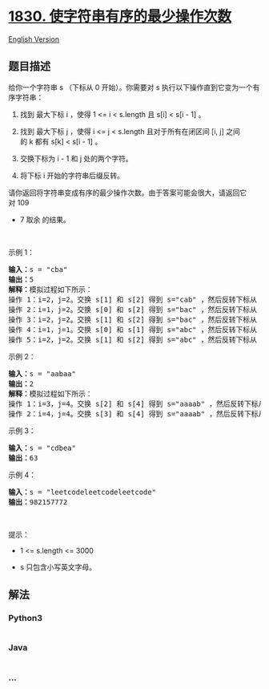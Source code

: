 * [[https://leetcode-cn.com/problems/minimum-number-of-operations-to-make-string-sorted][1830.
使字符串有序的最少操作次数]]
  :PROPERTIES:
  :CUSTOM_ID: 使字符串有序的最少操作次数
  :END:
[[./solution/1800-1899/1830.Minimum Number of Operations to Make String Sorted/README_EN.org][English
Version]]

** 题目描述
   :PROPERTIES:
   :CUSTOM_ID: 题目描述
   :END:

#+begin_html
  <!-- 这里写题目描述 -->
#+end_html

#+begin_html
  <p>
#+end_html

给你一个字符串 s （下标从 0 开始）。你需要对
s 执行以下操作直到它变为一个有序字符串：

#+begin_html
  </p>
#+end_html

#+begin_html
  <ol>
#+end_html

#+begin_html
  <li>
#+end_html

找到 最大下标 i ，使得 1 <= i < s.length 且 s[i] < s[i - 1] 。

#+begin_html
  </li>
#+end_html

#+begin_html
  <li>
#+end_html

找到 最大下标 j ，使得 i <= j < s.length 且对于所有在闭区间 [i,
j] 之间的 k 都有 s[k] < s[i - 1] 。

#+begin_html
  </li>
#+end_html

#+begin_html
  <li>
#+end_html

交换下标为 i - 1​​​​ 和 j​​​​ 处的两个字符。

#+begin_html
  </li>
#+end_html

#+begin_html
  <li>
#+end_html

将下标 i 开始的字符串后缀反转。

#+begin_html
  </li>
#+end_html

#+begin_html
  </ol>
#+end_html

#+begin_html
  <p>
#+end_html

请你返回将字符串变成有序的最少操作次数。由于答案可能会很大，请返回它对 109
+ 7 取余 的结果。

#+begin_html
  </p>
#+end_html

#+begin_html
  <p>
#+end_html

 

#+begin_html
  </p>
#+end_html

#+begin_html
  <p>
#+end_html

示例 1：

#+begin_html
  </p>
#+end_html

#+begin_html
  <pre><b>输入：</b>s = "cba"
  <b>输出：</b>5
  <b>解释：</b>模拟过程如下所示：
  操作 1：i=2，j=2。交换 s[1] 和 s[2] 得到 s="cab" ，然后反转下标从 2 开始的后缀字符串，得到 s="cab" 。
  操作 2：i=1，j=2。交换 s[0] 和 s[2] 得到 s="bac" ，然后反转下标从 1 开始的后缀字符串，得到 s="bca" 。
  操作 3：i=2，j=2。交换 s[1] 和 s[2] 得到 s="bac" ，然后反转下标从 2 开始的后缀字符串，得到 s="bac" 。
  操作 4：i=1，j=1。交换 s[0] 和 s[1] 得到 s="abc" ，然后反转下标从 1 开始的后缀字符串，得到 s="acb" 。
  操作 5：i=2，j=2。交换 s[1] 和 s[2] 得到 s="abc" ，然后反转下标从 2 开始的后缀字符串，得到 s="abc" 。
  </pre>
#+end_html

#+begin_html
  <p>
#+end_html

示例 2：

#+begin_html
  </p>
#+end_html

#+begin_html
  <pre><b>输入：</b>s = "aabaa"
  <b>输出：</b>2
  <b>解释：</b>模拟过程如下所示：
  操作 1：i=3，j=4。交换 s[2] 和 s[4] 得到 s="aaaab" ，然后反转下标从 3 开始的后缀字符串，得到 s="aaaba" 。
  操作 2：i=4，j=4。交换 s[3] 和 s[4] 得到 s="aaaab" ，然后反转下标从 4 开始的后缀字符串，得到 s="aaaab" 。
  </pre>
#+end_html

#+begin_html
  <p>
#+end_html

示例 3：

#+begin_html
  </p>
#+end_html

#+begin_html
  <pre><b>输入：</b>s = "cdbea"
  <b>输出：</b>63</pre>
#+end_html

#+begin_html
  <p>
#+end_html

示例 4：

#+begin_html
  </p>
#+end_html

#+begin_html
  <pre><b>输入：</b>s = "leetcodeleetcodeleetcode"
  <b>输出：</b>982157772
  </pre>
#+end_html

#+begin_html
  <p>
#+end_html

 

#+begin_html
  </p>
#+end_html

#+begin_html
  <p>
#+end_html

提示：

#+begin_html
  </p>
#+end_html

#+begin_html
  <ul>
#+end_html

#+begin_html
  <li>
#+end_html

1 <= s.length <= 3000

#+begin_html
  </li>
#+end_html

#+begin_html
  <li>
#+end_html

s​ 只包含小写英文字母。

#+begin_html
  </li>
#+end_html

#+begin_html
  </ul>
#+end_html

** 解法
   :PROPERTIES:
   :CUSTOM_ID: 解法
   :END:

#+begin_html
  <!-- 这里可写通用的实现逻辑 -->
#+end_html

#+begin_html
  <!-- tabs:start -->
#+end_html

*** *Python3*
    :PROPERTIES:
    :CUSTOM_ID: python3
    :END:

#+begin_html
  <!-- 这里可写当前语言的特殊实现逻辑 -->
#+end_html

#+begin_src python
#+end_src

*** *Java*
    :PROPERTIES:
    :CUSTOM_ID: java
    :END:

#+begin_html
  <!-- 这里可写当前语言的特殊实现逻辑 -->
#+end_html

#+begin_src java
#+end_src

*** *...*
    :PROPERTIES:
    :CUSTOM_ID: section
    :END:
#+begin_example
#+end_example

#+begin_html
  <!-- tabs:end -->
#+end_html
